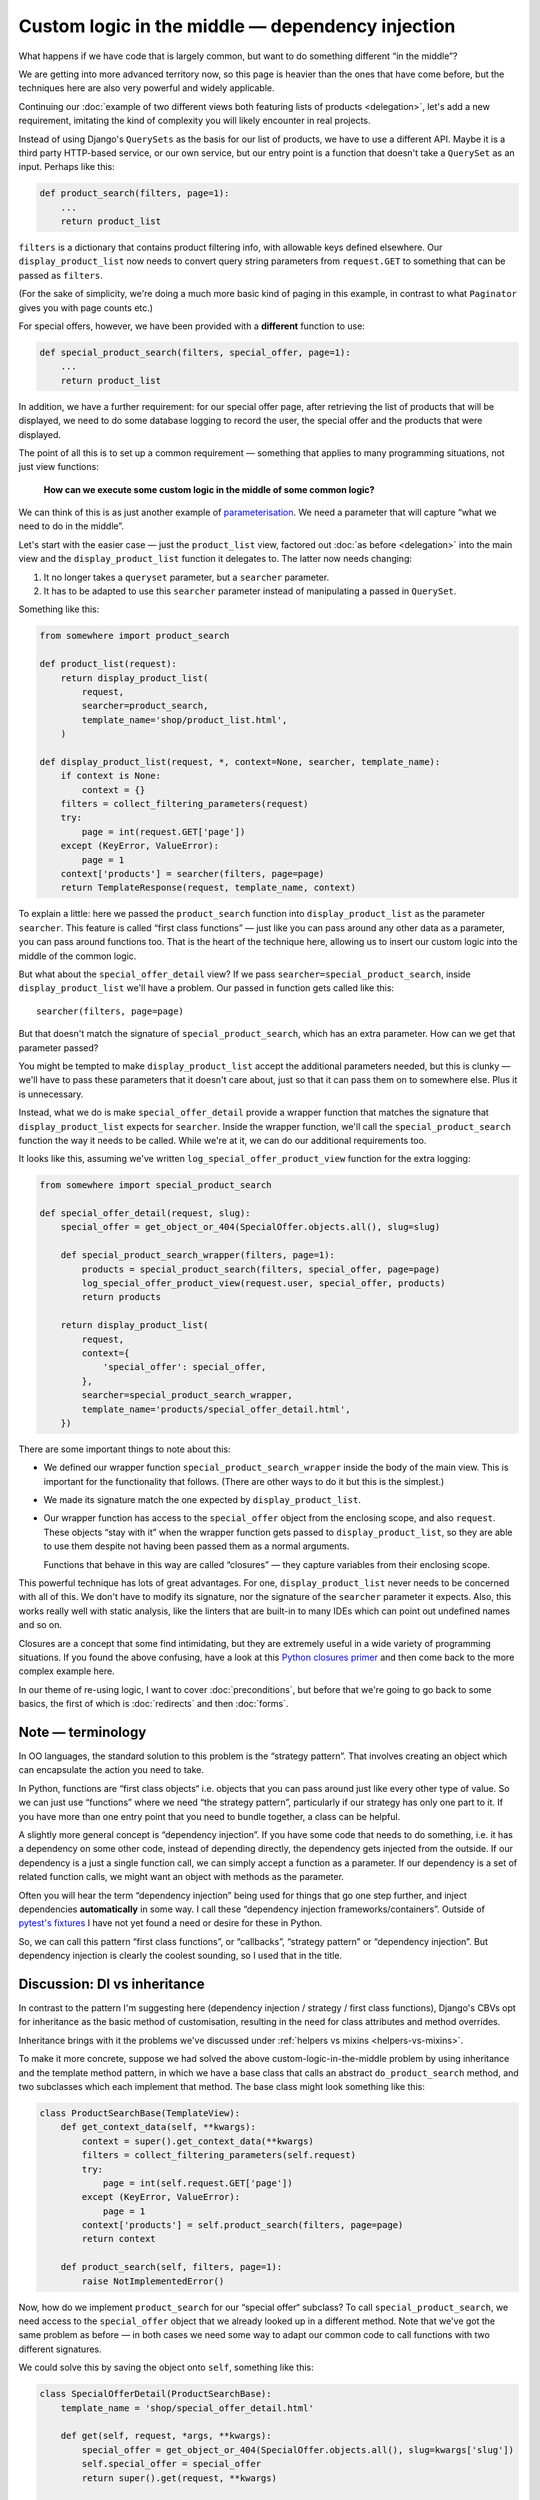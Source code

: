 Custom logic in the middle — dependency injection
=================================================

What happens if we have code that is largely common, but want to do something
different “in the middle”?

We are getting into more advanced territory now, so this page is heavier than
the ones that have come before, but the techniques here are also very powerful
and widely applicable.

Continuing our :doc:`example of two different views both featuring lists of
products <delegation>`, let's add a new requirement, imitating the kind of
complexity you will likely encounter in real projects.

Instead of using Django's ``QuerySets`` as the basis for our list of products,
we have to use a different API. Maybe it is a third party HTTP-based service, or
our own service, but our entry point is a function that doesn't take a
``QuerySet`` as an input. Perhaps like this:

.. code-block:: python

   def product_search(filters, page=1):
       ...
       return product_list

``filters`` is a dictionary that contains product filtering info, with allowable
keys defined elsewhere. Our ``display_product_list`` now needs to convert query
string parameters from ``request.GET`` to something that can be passed as
``filters``.

(For the sake of simplicity, we're doing a much more basic kind of paging in
this example, in contrast to what ``Paginator`` gives you with page counts
etc.)

For special offers, however, we have been provided with a **different** function
to use:

.. code-block:: python

   def special_product_search(filters, special_offer, page=1):
       ...
       return product_list

In addition, we have a further requirement: for our special offer page, after
retrieving the list of products that will be displayed, we need to do some
database logging to record the user, the special offer and the products that
were displayed.

The point of all this is to set up a common requirement — something that applies
to many programming situations, not just view functions:

    **How can we execute some custom logic in the middle of some common logic?**

We can think of this is as just another example of `parameterisation
<https://www.toptal.com/python/python-parameterized-design-patterns>`_. We need
a parameter that will capture “what we need to do in the middle”.

Let's start with the easier case — just the ``product_list`` view, factored out
:doc:`as before <delegation>` into the main view and the
``display_product_list`` function it delegates to. The latter now needs
changing:

1. It no longer takes a ``queryset`` parameter, but a ``searcher`` parameter.
2. It has to be adapted to use this ``searcher`` parameter instead of
   manipulating a passed in ``QuerySet``.

Something like this:

.. code-block:: python

   from somewhere import product_search

   def product_list(request):
       return display_product_list(
           request,
           searcher=product_search,
           template_name='shop/product_list.html',
       )

   def display_product_list(request, *, context=None, searcher, template_name):
       if context is None:
           context = {}
       filters = collect_filtering_parameters(request)
       try:
           page = int(request.GET['page'])
       except (KeyError, ValueError):
           page = 1
       context['products'] = searcher(filters, page=page)
       return TemplateResponse(request, template_name, context)


To explain a little: here we passed the ``product_search`` function into
``display_product_list`` as the parameter ``searcher``. This feature is called
“first class functions” — just like you can pass around any other data as a
parameter, you can pass around functions too. That is the heart of the technique
here, allowing us to insert our custom logic into the middle of the common
logic.

But what about the ``special_offer_detail`` view? If we pass
``searcher=special_product_search``, inside ``display_product_list``
we'll have a problem. Our passed in function gets called like this::

  searcher(filters, page=page)

But that doesn't match the signature of ``special_product_search``, which has an
extra parameter. How can we get that parameter passed?

You might be tempted to make ``display_product_list`` accept the additional
parameters needed, but this is clunky — we'll have to pass these parameters that
it doesn't care about, just so that it can pass them on to somewhere else. Plus
it is unnecessary.

Instead, what we do is make ``special_offer_detail`` provide a wrapper function
that matches the signature that ``display_product_list`` expects for
``searcher``. Inside the wrapper function, we'll call the
``special_product_search`` function the way it needs to be called. While we're
at it, we can do our additional requirements too.

It looks like this, assuming we've written ``log_special_offer_product_view``
function for the extra logging:


.. code-block:: python

   from somewhere import special_product_search

   def special_offer_detail(request, slug):
       special_offer = get_object_or_404(SpecialOffer.objects.all(), slug=slug)

       def special_product_search_wrapper(filters, page=1):
           products = special_product_search(filters, special_offer, page=page)
           log_special_offer_product_view(request.user, special_offer, products)
           return products

       return display_product_list(
           request,
           context={
               'special_offer': special_offer,
           },
           searcher=special_product_search_wrapper,
           template_name='products/special_offer_detail.html',
       })

There are some important things to note about this:

* We defined our wrapper function ``special_product_search_wrapper`` inside the
  body of the main view. This is important for the functionality that follows.
  (There are other ways to do it but this is the simplest.)

* We made its signature match the one expected by ``display_product_list``.

* Our wrapper function has access to the ``special_offer`` object from the
  enclosing scope, and also ``request``. These objects “stay with it” when the
  wrapper function gets passed to ``display_product_list``, so they are able to
  use them despite not having been passed them as a normal arguments.

  Functions that behave in this way are called “closures” — they capture
  variables from their enclosing scope.


This powerful technique has lots of great advantages. For one,
``display_product_list`` never needs to be concerned with all of this. We don't
have to modify its signature, nor the signature of the ``searcher`` parameter it
expects. Also, this works really well with static analysis, like the linters
that are built-in to many IDEs which can point out undefined names and so on.

Closures are a concept that some find intimidating, but they are extremely
useful in a wide variety of programming situations. If you found the above
confusing, have a look at this `Python closures primer
<https://www.programiz.com/python-programming/closure>`_ and then come back to
the more complex example here.

In our theme of re-using logic, I want to cover :doc:`preconditions`, but before
that we're going to go back to some basics, the first of which is
:doc:`redirects` and then :doc:`forms`.


Note — terminology
------------------

In OO languages, the standard solution to this problem is the “strategy
pattern”. That involves creating an object which can encapsulate the action you
need to take.

In Python, functions are “first class objects“ i.e. objects that you can pass
around just like every other type of value. So we can just use “functions” where
we need “the strategy pattern”, particularly if our strategy has only one part to
it. If you have more than one entry point that you need to bundle together, a
class can be helpful.

A slightly more general concept is “dependency injection”. If you have some code
that needs to do something, i.e. it has a dependency on some other code, instead
of depending directly, the dependency gets injected from the outside. If our
dependency is a just a single function call, we can simply accept a function as
a parameter. If our dependency is a set of related function calls, we might want
an object with methods as the parameter.

Often you will hear the term “dependency injection” being used for things that
go one step further, and inject dependencies **automatically** in some way. I
call these “dependency injection frameworks/containers”. Outside of `pytest's
fixtures <https://docs.pytest.org/en/latest/fixture.html>`_ I have not yet found
a need or desire for these in Python.

So, we can call this pattern “first class functions”, or “callbacks”, “strategy
pattern” or “dependency injection”. But dependency injection is clearly the
coolest sounding, so I used that in the title.


Discussion: DI vs inheritance
-----------------------------

In contrast to the pattern I'm suggesting here (dependency injection / strategy
/ first class functions), Django's CBVs opt for inheritance as the basic method
of customisation, resulting in the need for class attributes and method
overrides.

Inheritance brings with it the problems we've discussed under :ref:`helpers vs
mixins <helpers-vs-mixins>`.

To make it more concrete, suppose we had solved the above
custom-logic-in-the-middle problem by using inheritance and the template method
pattern, in which we have a base class that calls an abstract
``do_product_search`` method, and two subclasses which each implement that
method. The base class might look something like this:

.. code-block:: python

   class ProductSearchBase(TemplateView):
       def get_context_data(self, **kwargs):
           context = super().get_context_data(**kwargs)
           filters = collect_filtering_parameters(self.request)
           try:
               page = int(self.request.GET['page'])
           except (KeyError, ValueError):
               page = 1
           context['products'] = self.product_search(filters, page=page)
           return context

       def product_search(self, filters, page=1):
           raise NotImplementedError()


Now, how do we implement ``product_search`` for our “special offer“ subclass? To
call ``special_product_search``, we need access to the ``special_offer`` object
that we already looked up in a different method. Note that we've got the same
problem as before — in both cases we need some way to adapt our common code to
call functions with two different signatures.

We could solve this by saving the object onto ``self``, something like this:

.. code-block:: python

   class SpecialOfferDetail(ProductSearchBase):
       template_name = 'shop/special_offer_detail.html'

       def get(self, request, *args, **kwargs):
           special_offer = get_object_or_404(SpecialOffer.objects.all(), slug=kwargs['slug'])
           self.special_offer = special_offer
           return super().get(request, **kwargs)

       def product_search(self, filters, page=1):
           products = special_product_search(filters, self.special_offer, page=page)
           log_special_offer_product_view(self.request.user, self.special_offer, products)
           return products

       def get_context_data(self, **kwargs):
           context = super().get_context_data(**kwargs)
           context['special_offer'] = self.special_offer
           return context


In this solution, we have separate methods that are forced to communicate with
each other by setting data on ``self``. This is hacky and difficult to follow or
reason about. Your ``product_search`` method now has some hidden inputs that
could easily be missing. To be sure of correctness, you need to know the order
in which your different methods are going to get called. When you are forced to
use ``self`` like this, it's worth reflecting on the `objects are a poor man's
closures koan <https://wiki.c2.com/?ClosuresAndObjectsAreEquivalent>`_.

This kind of code is not uncommon with CBVs. For example, a lot of code that
uses ``DetailView`` will need to use the fact that ``get_object`` method stores
its result in ``self.object``.

I recently refactored some CBV views that demonstrated exactly this issue into
the FBV pattern I recommend above. The initial CBV views had a significant
advantage over most CBVs you'll find — I was using `my own custom CBV base class
<https://lukeplant.me.uk/blog/posts/my-approach-to-class-based-views/>`_, that I
had specifically designed to avoid what I consider to be the worst features of
Django's offering.

Despite this advantage, rewriting as FBVs yielded immediate improvements. There
was a noticeable reduction in length (542 tokens vs 631). But far more important
and impressive was the fact that I completed the task without any errors — the
new code had no bugs and passed all the tests first time.

Was this because I'm some kind of super-programmer? No, it was simply that my
linter was pointing out every single mistake I made while I was moving code
around. Once I had fixed all the “undefined name” and “unused variable” errors,
I was done. The reason for this is that **static analysis has a much easier time
with code written using functions and closures**.

The same static analysis is almost impossible with the CBV version. Half of the
local variables become instance variables, and not set up in ``__init__``
either. This means the analyser has to trace all the methods to see if any of
them create the instance variables. Really, it then needs to check the order in
which methods are called, to check whether they get set up before they are used.
Most static analysis tools will not get very far with this, if they even attempt
it, and it will be almost impossible to get past `this line
<https://github.com/django/django/blob/8dabdd2cc559a66b519e2a88b64575d304b96ebe/django/views/generic/base.py#L98>`_.

However, the static analysis tools we use are simply automating what you can do
as a human. The fact that they fail with the CBV and succeed with the FBV is
just pointing out to you the much greater complexity of the former, which has
implications for any human maintainer of the code, as well as for tools.

I'm not using anything fancy in terms of linters, by the way — just ``flake8``
integrated into my editor. If you want to go further and add type hints and use
mypy, you will find it very easy to do with the approach I've outlined above,
and make it possible to automatically verify even more things. On the other
hand, if your CBV ``self`` object is a rag-bag of stuff as above it will be very
hard for even the most advanced tools to help you.

`pylint <https://pylint.pycqa.org/en/latest/>`_ gets further than flake8 in
trying to detect typos in instance variables, and does a pretty good job.
However it cannot detect the ordering issue mentioned, and it also complains
about us setting instance variables outside of ``__init__`` (W0201
``attribute-defined-outside-init``) — a complaint which has some solid reasons,
and is essentially recommending that you don't structure your code like this. If
you follow its recommendations you'll (eventually) get yourself to the FBV.

When I had finished this refactoring, which in the end completely removed my
custom CBV base class, I confess I had a little twinge of sadness — my final
code seemed just a little bit… *plain*. I now had just a bunch of simple
functions and a few closures, and fewer OOP hierarchies and clever tricks to
feel smug about. But this is misplaced sadness. If you are into smugness-driven
development, nothing can beat the feeling you get when you come back to some
code 3 months or 3 years later and find it's so straightforward to work with
that, after doing ``git praise``, you feel the need to give yourself a little
hug.

